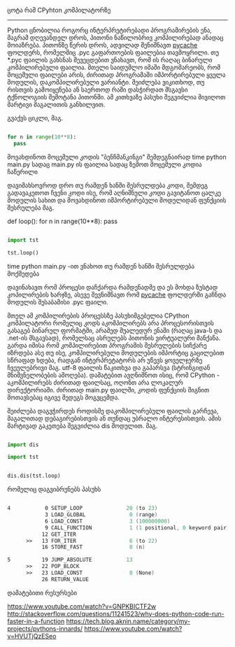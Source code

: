 ცოტა რამ CPyhton კომპილატორზე
--------------------------


Python ცნობილია როგორც ინტერპრეტირებადი პროგრამირების ენა, მაგრამ დღევანდელ დროს, პითონი ნაწილობრივ კომპილირებად ანადაც მოიაზრება. 
პითონზე წერის დროს, ადვილად შენიშნავთ __pycache__ ფოლდერს, რომელშიც .pyc გაფართოების ფაილებია თავმოყრილი. თუ *.pyc ფაილის გახსნას შევეცდებით ვნახავთ, რომ ის რაღაც ბინარული კომპილირებული ფაილია. მთელი საიდუმლო იმაში მდგომარეობს, რომ მოცემული ფაილები არის, ძირითად პროგრამაში იმპორტირებული ყველა მოდულის, დაკომპილირებული ვარიანტი. შეიძლება ვიკითხოდ, თუ რისთვის გამოიყენება ან საერთოდ რაში დასჭირდათ მსგავსი ტქნოლოგიის შემოტანა პითონში. 
ამ კითხვაზე პასუხი შეგვიძლია მივიღოთ მარტივი მაგალითის განხილვით.


გვაქვს ციკლი, მაგ.
#+BEGIN_SRC python

for n in range(10**8):
  pass

#+END_SRC

მოვახდინოთ მოცემული კოდის "ბენჩმანკინგი" შემდეგნაირად
time python main.py 
სადაც main.py ის ფაილია სადაც ზემოთ მოცემული კოდია ჩაწერილი

დავიმახსოვროდ დრო თუ რამდენ ხანში შესრულდება კოდი, შემდეგ გადავაკეთოთ ჩვენი კოდი ისე, რომ აღნიშნული კოდი გავიტანოთ ცალკე მოდულის სახით და მოვახდინოთ იმპორტირებული მოდულიდან ფუნქციის შესრულება მაგ.

# tst.py მოდული


def loop():
    for n in range(10**8):
      pass



# main.py ფაილი
#+BEGIN_SRC python

import tst 

tst.loop()

#+END_SRC

time python main.py -ით ვნახოთ თუ რამდენ ხანში შესრულდება მოქმედება

დავინახავთ რომ პროცესი დაჩქარდა რამდენადმე და ეს მოხდა ზუსტად კოპილირების ხარჯზე, ასევე შევნიშნავთ რომ __pycache__ ფოლდერში გაჩნდა მოდულის შესაბამისი .pyc ფაილი.

მთელ ამ კომპილირების პროცესსზე პასუხიმგებელია CPython კომპილატორი რომელიც კოდს აკომპილირებს არა პროცესორისთვის გასაგებ ბინარულ ფორმატში, არამედ შუალედურ ენაში (რაღაც java-ს და .net-ის მსგავსად), რომელსაც ასრულებს პითონის ვირტუალური მანქანა. გარდა იმისა რომ კომპილირებით პროგრამის შესრულების სიჩქარე იზრდება ასე თუ ისე, კომპილირებული მოდულების იმპორტიც გაცილებით სწრაფად ხდება, რადგან ინტერპრეტატორს არ უწევს ყოველჯერზე ჩვეულებრივი მაგ. utf-8 ფაილის წაკითხვა და გაპარსვა (სტრინგიდან მნიშვნელობების ამოღება).
დამატებით ავღნიშნოთ ისიც, რომ CPython - აკომპილირებს ძირითად ფაილსაც, ოღონთ არა ლოკალურ დირექტორიაში. ძირითად main.py ფაილში, კოდის ფუნქციის შიგნით მოთავსებაც იგივე შედეგს მოგვცემდა.

შეიძლება დაგვჭირდეს როდისმე დაკომპილირებული ფაილის გარჩევა, მაგალითად დებაგირებისთვის ან თუნდაც უბრალო ინტერესისთვის. ამის მარტივად გაკეთება შეგვიძლია dis მოდულით. მაგ.

#+BEGIN_SRC python

import dis

import tst 


dis.dis(tst.loop)

#+END_SRC

რომელიც დაგვიბრუნებს პასუხს

#+BEGIN_SRC asm

  4           0 SETUP_LOOP              20 (to 23)
              3 LOAD_GLOBAL              0 (range)
              6 LOAD_CONST               3 (100000000)
              9 CALL_FUNCTION            1 (1 positional, 0 keyword pair)
             12 GET_ITER
        >>   13 FOR_ITER                 6 (to 22)
             16 STORE_FAST               0 (n)

  5          19 JUMP_ABSOLUTE           13
        >>   22 POP_BLOCK
        >>   23 LOAD_CONST               0 (None)
             26 RETURN_VALUE

#+END_SRC
დამატებითი რესურსები

https://www.youtube.com/watch?v=GNPKBICTF2w
http://stackoverflow.com/questions/11241523/why-does-python-code-run-faster-in-a-function
https://tech.blog.aknin.name/category/my-projects/pythons-innards/
https://www.youtube.com/watch?v=HVUTjQzESeo

